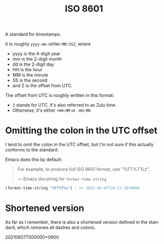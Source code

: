 #+title: ISO 8601
#+created: 2021-06-07T20:15:39+0900
#+language: en

A standard for timestamps.

It is roughly =yyyy-mm-ddTHH:MM:SSZ=, where

- yyyy is the 4-digit year
- mm is the 2-digit month
- dd is the 2-digit day
- HH is the hour
- MM is the minute
- SS is the second
- and Z is the offset from UTC.

The offset from UTC is roughly written in this format:

- =Z= stands for UTC. It's also referred to as Zulu time.
- Otherwise, it's either =+HH:MM= or =-HH:MM=.

* Omitting the colon in the UTC offset

I tend to omit the colon in the UTC offset, but I'm not sure if this actually conforms to the standard.

Emacs does this by default:

#+begin_quote
For example, to produce full ISO 8601 format, use "%FT%T%z".

— Emacs docstring for =format-time-string=
#+end_quote

#+begin_src emacs-lisp
(format-time-string "%FT%T%z") ; => 2021-06-07T20:21:18+0900
#+end_src

* Shortened version

As far as I remember, there is also a shortened version defined in the standard, which removes all dashes and colons.

20210607T000000+0900
